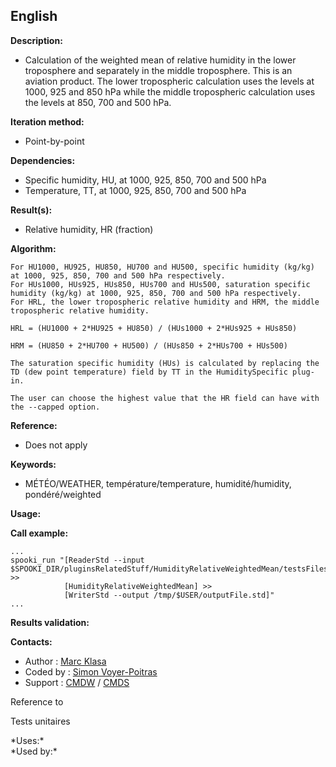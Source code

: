 ** English















*Description:*

- Calculation of the weighted mean of relative humidity in the lower
  troposphere and separately in the middle troposphere. This is an
  aviation product. The lower tropospheric calculation uses the levels
  at 1000, 925 and 850 hPa while the middle tropospheric calculation
  uses the levels at 850, 700 and 500 hPa.

*Iteration method:*

- Point-by-point

*Dependencies:*

- Specific humidity, HU, at 1000, 925, 850, 700 and 500 hPa\\
- Temperature, TT, at 1000, 925, 850, 700 and 500 hPa

*Result(s):*

- Relative humidity, HR (fraction)

*Algorithm:*

#+begin_example
       For HU1000, HU925, HU850, HU700 and HU500, specific humidity (kg/kg) at 1000, 925, 850, 700 and 500 hPa respectively.
       For HUs1000, HUs925, HUs850, HUs700 and HUs500, saturation specific humidity (kg/kg) at 1000, 925, 850, 700 and 500 hPa respectively.
       For HRL, the lower tropospheric relative humidity and HRM, the middle tropospheric relative humidity.

       HRL = (HU1000 + 2*HU925 + HU850) / (HUs1000 + 2*HUs925 + HUs850)

       HRM = (HU850 + 2*HU700 + HU500) / (HUs850 + 2*HUs700 + HUs500)

       The saturation specific humidity (HUs) is calculated by replacing the TD (dew point temperature) field by TT in the HumiditySpecific plug-in.

       The user can choose the highest value that the HR field can have with the --capped option.
#+end_example

*Reference:*

- Does not apply

*Keywords:*

- MÉTÉO/WEATHER, température/temperature, humidité/humidity,
  pondéré/weighted

*Usage:*

*Call example:* 

#+begin_example
      ...
      spooki_run "[ReaderStd --input $SPOOKI_DIR/pluginsRelatedStuff/HumidityRelativeWeightedMean/testsFiles/inputFile.std] >>
                  [HumidityRelativeWeightedMean] >>
                  [WriterStd --output /tmp/$USER/outputFile.std]"
      ...
#+end_example

*Results validation:*

*Contacts:*

- Author : [[https://wiki.cmc.ec.gc.ca/wiki/User:Klasam][Marc Klasa]]
- Coded by : [[https://wiki.cmc.ec.gc.ca/wiki/User:Voyerpoitrass][Simon
  Voyer-Poitras]]
- Support : [[https://wiki.cmc.ec.gc.ca/wiki/CMDW][CMDW]] /
  [[https://wiki.cmc.ec.gc.ca/wiki/CMDS][CMDS]]

Reference to



Tests unitaires



*Uses:*\\

*Used by:*\\



  

